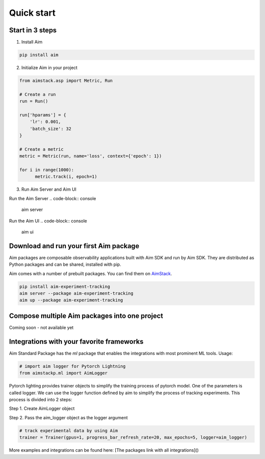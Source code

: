 #########################
 Quick start
#########################

Start in 3 steps
-------------------------

1. Install Aim

.. code-block:: console
  
    pip install aim

2. Initialize Aim in your project

.. code-block:: python

  from aimstack.asp import Metric, Run

  # Create a run
  run = Run()

  run['hparams'] = {
      'lr': 0.001,
      'batch_size': 32
  }

  # Create a metric
  metric = Metric(run, name='loss', context={'epoch': 1})

  for i in range(1000):
        metric.track(i, epoch=1)

3. Run Aim Server and Aim UI

Run the Aim Server
.. code-block:: console

  aim server

Run the Aim UI
.. code-block:: console

  aim ui

Download and run your first Aim package
---------------------------------------

Aim packages are composable observability applications built with Aim SDK and run by Aim SDK.
They are distributed as Python packages and can be shared, installed with pip. 

Aim comes with a number of prebuilt packages. You can find them on `AimStack <https://aimstack.io>`_.

.. code-block:: console

  pip install aim-experiment-tracking
  aim server --package aim-experiment-tracking
  aim up --package aim-experiment-tracking

Compose multiple Aim packages into one project
----------------------------------------------

Coming soon - not available yet


Integrations with your favorite frameworks
------------------------------------------
Aim Standard Package has the `ml` package that enables the integrations with most prominent ML tools.
Usage:

.. code-block:: python

  # import aim logger for Pytorch Lightning
  from aimstackp.ml import AimLogger


Pytorch lighting provides trainer objects to simplify the training process of pytorch model. 
One of the parameters is called logger. 
We can use the logger function defined by aim to simplify the process of tracking experiments. 
This process is divided into 2 steps:

Step 1. Create AimLogger object

.. code-block::  python
  # track experimental data by using Aim
  aim_logger = AimLogger(
      experiment='aim_on_pt_lightning',
      train_metric_prefix='train_',
      val_metric_prefix='val_',
  )

Step 2. Pass the aim_logger object as the logger argument

.. code-block:: python

  # track experimental data by using Aim
  trainer = Trainer(gpus=1, progress_bar_refresh_rate=20, max_epochs=5, logger=aim_logger)

More examples and integrations can be found here: [The packages link with all integrations]()